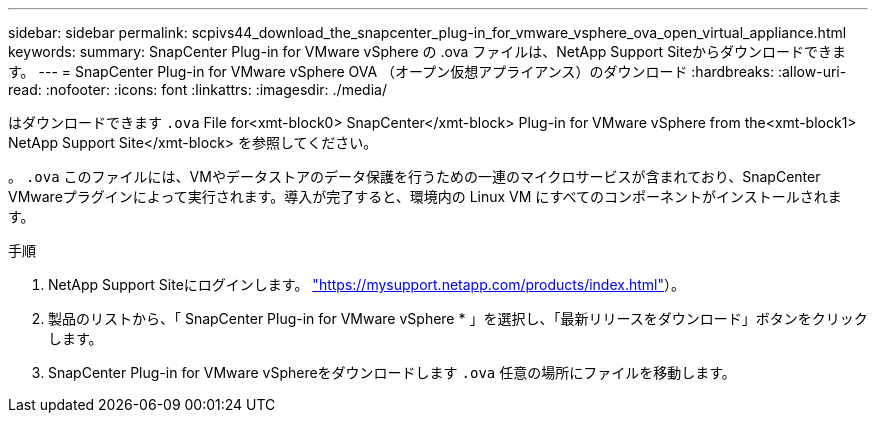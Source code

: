 ---
sidebar: sidebar 
permalink: scpivs44_download_the_snapcenter_plug-in_for_vmware_vsphere_ova_open_virtual_appliance.html 
keywords:  
summary: SnapCenter Plug-in for VMware vSphere の .ova ファイルは、NetApp Support Siteからダウンロードできます。 
---
= SnapCenter Plug-in for VMware vSphere OVA （オープン仮想アプライアンス）のダウンロード
:hardbreaks:
:allow-uri-read: 
:nofooter: 
:icons: font
:linkattrs: 
:imagesdir: ./media/


[role="lead"]
はダウンロードできます `.ova` File for<xmt-block0> SnapCenter</xmt-block> Plug-in for VMware vSphere from the<xmt-block1> NetApp Support Site</xmt-block> を参照してください。

。 `.ova` このファイルには、VMやデータストアのデータ保護を行うための一連のマイクロサービスが含まれており、SnapCenter VMwareプラグインによって実行されます。導入が完了すると、環境内の Linux VM にすべてのコンポーネントがインストールされます。

.手順
. NetApp Support Siteにログインします。 https://mysupport.netapp.com/products/index.html["https://mysupport.netapp.com/products/index.html"^]）。
. 製品のリストから、「 SnapCenter Plug-in for VMware vSphere * 」を選択し、「最新リリースをダウンロード」ボタンをクリックします。
. SnapCenter Plug-in for VMware vSphereをダウンロードします `.ova` 任意の場所にファイルを移動します。

